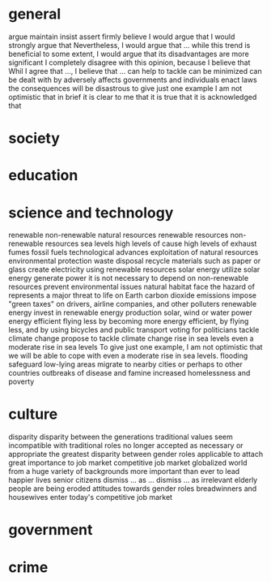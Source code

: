 * general
  argue
  maintain
  insist
  assert
  firmly believe
  I would argue that
  I would strongly argue that
  Nevertheless, I would argue that ...
  while this trend is beneficial to some extent, I would argue that its disadvantages are more significant
  I completely disagree with this opinion, because I believe that
  Whil I agree that ..., I believe that ...
  can help to tackle
  can be minimized
  can be dealt with by
  adversely affects
  governments and individuals
  enact laws
  the consequences will be disastrous
  to give just one example
  I am not optimistic that
  in brief
  it is clear to me that
  it is true that
  it is acknowledged that
  
* society
* education
* science and technology
  renewable
  non-renewable
  natural resources
  renewable resources
  non-renewable resources
  sea levels
  high levels of
  cause high levels of
  exhaust fumes
  fossil fuels
  technological advances
  exploitation of natural resources
  environmental protection
  waste disposal
  recycle materials such as paper or glass
  create electricity using renewable resources
  solar energy
  utilize solar energy
  generate power
  it is not necessary to depend on non-renewable resources
  prevent environmental issues
  natural habitat
  face the hazard of
  represents a major threat to life on Earth
  carbon dioxide emissions
  impose "green taxes" on drivers, airline companies, and other polluters
  renewable energy
  invest in renewable energy production
  solar, wind or water power
  energy efficient
  flying less
  by becoming more energy efficient, by flying less, and by using bicycles and public transport
  voting for politicians
  tackle climate change
  propose to tackle climate change
  rise in sea levels
  even a moderate rise in sea levels
  To give just one example, I am not optimistic that we will be able to cope with even a moderate rise in sea levels.
  flooding
  safeguard low-lying areas
  migrate to nearby cities or perhaps to other countries
  outbreaks of disease and famine
  increased homelessness and poverty

* culture
  disparity
  disparity between the generations
  traditional values
  seem incompatible with
  traditional roles
  no longer accepted as necessary or appropriate
  the greatest disparity between
  gender roles
  applicable to
  attach great importance to
  job market
  competitive job market
  globalized world
  from a huge variety of backgrounds
  more important than ever to
  lead happier lives
  senior citizens
  dismiss ... as ...
  dismiss ... as irrelevant
  elderly people
  are being eroded
  attitudes towards gender roles
  breadwinners and housewives
  enter today's competitive job market

* government
* crime
